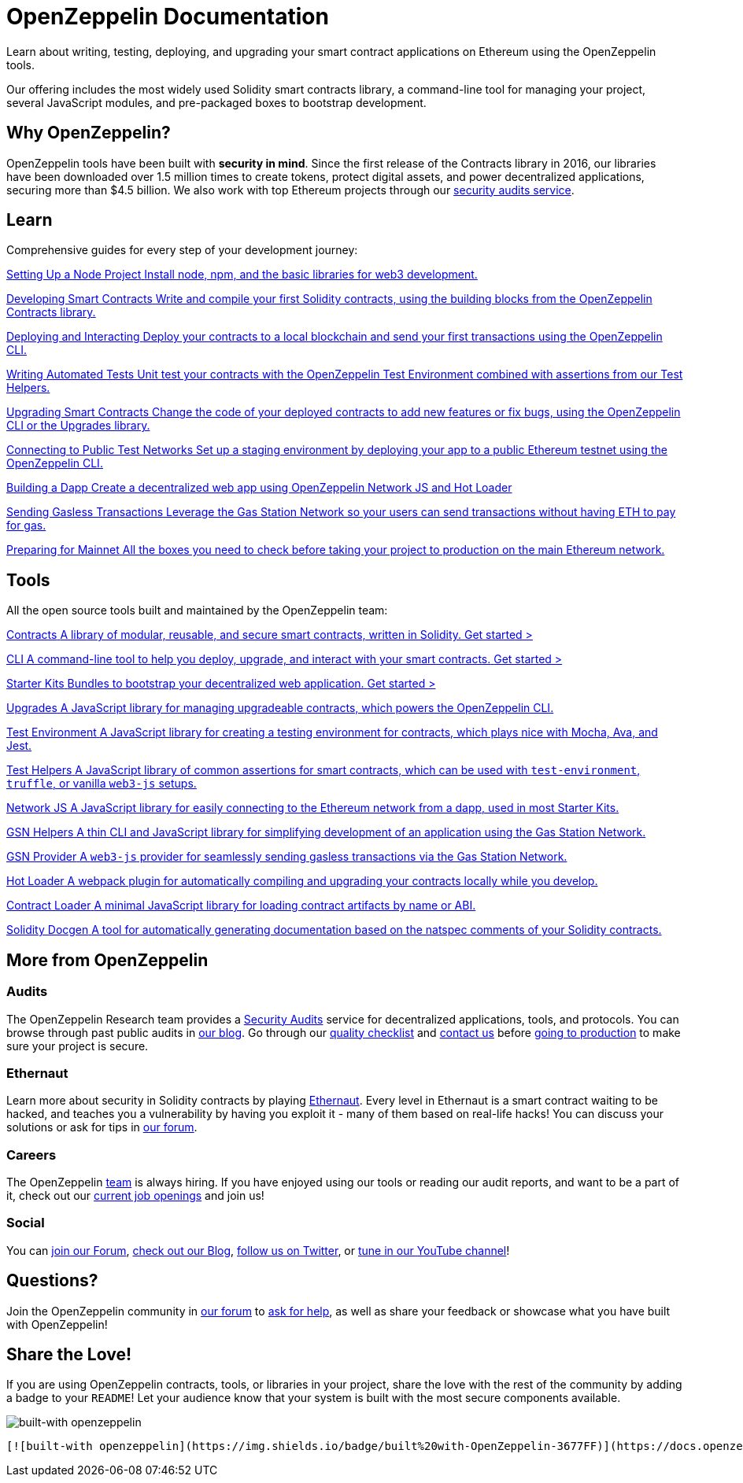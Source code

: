 = OpenZeppelin Documentation

Learn about writing, testing, deploying, and upgrading your smart contract applications on Ethereum using the OpenZeppelin tools.

Our offering includes the most widely used Solidity smart contracts library, a command-line tool for managing your project, several JavaScript modules, and pre-packaged boxes to bootstrap development.

== Why OpenZeppelin?

OpenZeppelin tools have been built with *security in mind*. Since the first release of the Contracts library in 2016, our libraries have been downloaded over 1.5 million times to create tokens, protect digital assets, and power decentralized applications, securing more than $4.5 billion. We also work with top Ethereum projects through our https://openzeppelin.com/security-audits/[security audits service].

== Learn

Comprehensive guides for every step of your development journey:

[.card.card-learn]
--
xref:learn::setting-up-a-node-project.adoc[[.card-title]#Setting Up a Node Project# [.card-body]#Install node+++,+++ npm+++,+++ and the basic libraries for web3 development.#]
--

[.card.card-learn]
--
xref:learn::developing-smart-contracts.adoc[[.card-title]#Developing Smart Contracts# [.card-body]#Write and compile your first Solidity contracts+++,+++ using the building blocks from the OpenZeppelin Contracts library.#]
--

[.card.card-learn]
--
xref:learn::deploying-and-interacting.adoc[[.card-title]#Deploying and Interacting# [.card-body]#Deploy your contracts to a local blockchain and send your first transactions using the OpenZeppelin CLI.#]
--

[.card.card-learn]
--
xref:learn::writing-automated-tests.adoc[[.card-title]#Writing Automated Tests# [.card-body]#Unit test your contracts with the OpenZeppelin Test Environment combined with assertions from our Test Helpers.#]
--

[.card.card-learn]
--
xref:learn::upgrading-smart-contracts.adoc[[.card-title]#Upgrading Smart Contracts# [.card-body]#Change the code of your deployed contracts to add new features or fix bugs+++,+++ using the OpenZeppelin CLI or the Upgrades library.#]
--

[.card.card-learn]
--
xref:learn::connecting-to-public-test-networks.adoc[[.card-title]#Connecting to Public Test Networks# [.card-body]#Set up a staging environment by deploying your app to a public Ethereum testnet using the OpenZeppelin CLI.#]
--

[.card.card-learn]
--
xref:learn::building-a-dapp.adoc[[.card-title]#Building a Dapp# [.card-body]#Create a decentralized web app using OpenZeppelin Network JS and Hot Loader, or simply unpack a Starter Kit.#]
--

[.card.card-learn]
--
xref:learn::sending-gasless-transactions.adoc[[.card-title]#Sending Gasless Transactions# [.card-body]#Leverage the Gas Station Network so your users can send transactions without having ETH to pay for gas.#]
--

[.card.card-learn]
--
xref:learn::preparing-for-mainnet.adoc[[.card-title]#Preparing for Mainnet# [.card-body]#All the boxes you need to check before taking your project to production on the main Ethereum network.#]
--

== Tools

All the open source tools built and maintained by the OpenZeppelin team:

[.card.card-primary.card-contracts]
--
xref:contracts::index.adoc[[.card-title]#Contracts# [.card-body]#A library of modular+++,+++ reusable+++,+++ and secure smart contracts+++,+++ written in Solidity.# [.card-cta]#Get started >#]
--

[.card.card-primary.card-sdk]
--
xref:cli::index.adoc[[.card-title]#CLI# [.card-body]#A command-line tool to help you deploy+++,+++ upgrade+++,+++ and interact with your smart contracts.# [.card-cta]#Get started >#]
--

[.card.card-primary.card-starter-kits]
--
xref:starter-kits::index.adoc[[.card-title]#Starter Kits# [.card-body]#Bundles to bootstrap your decentralized web application.# [.card-cta]#Get started >#]
--


[.card.card-secondary.card-upgrades-js]
--
xref:upgrades::index.adoc[[.card-title]#Upgrades# [.card-body]#A JavaScript library for managing upgradeable contracts+++,+++ which powers the OpenZeppelin CLI.#]
--

[.card.card-secondary.card-test-environment]
--
xref:test-environment::index.adoc[[.card-title]#Test Environment# [.card-body]#A JavaScript library for creating a testing environment for contracts+++,+++ which plays nice with Mocha+++,+++ Ava+++,+++ and Jest.#]
--

[.card.card-secondary.card-test-helpers]
--
xref:test-helpers::index.adoc[[.card-title]#Test Helpers# [.card-body]#A JavaScript library of common assertions for smart contracts+++,+++ which can be used with `test-environment`+++,+++ `truffle`+++,+++ or vanilla `web3-js` setups.#]
--

[.card.card-secondary.card-network-js]
--
xref:network-js::index.adoc[[.card-title]#Network JS# [.card-body]#A JavaScript library for easily connecting to the Ethereum network from a dapp+++,+++ used in most Starter Kits.#]
--

[.card.card-secondary.card-gsn-helpers]
--
xref:gsn-helpers::index.adoc[[.card-title]#GSN Helpers# [.card-body]#A thin CLI and JavaScript library for simplifying development of an application using the Gas Station Network.#]
--

[.card.card-secondary.card-gsn-provider]
--
xref:gsn-provider::index.adoc[[.card-title]#GSN Provider# [.card-body]#A `web3-js` provider for seamlessly sending gasless transactions via the Gas Station Network.#]
--

[.card.card-secondary.card-contract-loader]
--
https://github.com/OpenZeppelin/solidity-loader[[.card-title]#Hot Loader# [.card-body]#A webpack plugin for automatically compiling and upgrading your contracts locally while you develop.#]
--

[.card.card-secondary.card-contract-loader]
--
xref:contract-loader::index.adoc[[.card-title]#Contract Loader# [.card-body]#A minimal JavaScript library for loading contract artifacts by name or ABI.#]
--

[.card.card-secondary.card-solidity-docgen]
--
https://github.com/OpenZeppelin/solidity-docgen[[.card-title]#Solidity Docgen# [.card-body]#A tool for automatically generating documentation based on the natspec comments of your Solidity contracts.#]
--

== More from OpenZeppelin

=== Audits

The OpenZeppelin Research team provides a https://openzeppelin.com/security-audits/[Security Audits] service for decentralized applications, tools, and protocols. You can browse through past public audits in https://blog.openzeppelin.com/security-audits/[our blog]. Go through our https://blog.openzeppelin.com/follow-this-quality-checklist-before-an-audit-8cc6a0e44845/[quality checklist] and mailto:audits@openzeppelin.com[contact us] before xref:learn::preparing-for-mainnet.adoc[going to production] to make sure your project is secure.

=== Ethernaut

Learn more about security in Solidity contracts by playing https://ethernaut.openzeppelin.com/[Ethernaut]. Every level in Ethernaut is a smart contract waiting to be hacked, and teaches you a vulnerability by having you exploit it - many of them based on real-life hacks! You can discuss your solutions or ask for tips in https://forum.openzeppelin.com/c/security/ethernaut/30[our forum].

=== Careers

The OpenZeppelin https://openzeppelin.com/about/[team] is always hiring. If you have enjoyed using our tools or reading our audit reports, and want to be a part of it, check out our https://openzeppelin.com/jobs/[current job openings] and join us!

=== Social

// We may want to remove this if it's going to be present on the footer?
You can https://forum.openzeppelin.com/[join our Forum], https://blog.openzeppelin.com/[check out our Blog], https://twitter.com/OpenZeppelin[follow us on Twitter], or https://www.youtube.com/channel/UC0Nx8RbugiCzdlVGK7hWZfw/videos[tune in our YouTube channel]!

== Questions?

Join the OpenZeppelin community in https://forum.openzeppelin.com/[our forum] to https://forum.openzeppelin.com/c/support/17[ask for help], as well as share your feedback or showcase what you have built with OpenZeppelin!

== Share the Love!

If you are using OpenZeppelin contracts, tools, or libraries in your project, share the love with the rest of the community by adding a badge to your `README`! Let your audience know that your system is built with the most secure components available.

image::https://img.shields.io/badge/built%20with-OpenZeppelin-3677FF[built-with openzeppelin]


```markdown
[![built-with openzeppelin](https://img.shields.io/badge/built%20with-OpenZeppelin-3677FF)](https://docs.openzeppelin.com/)
```
